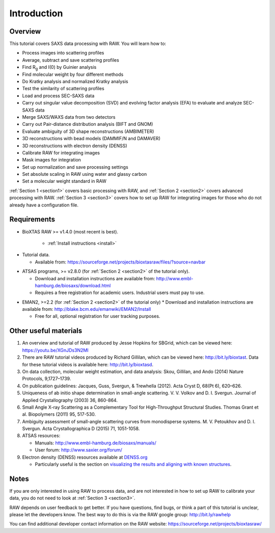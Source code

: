Introduction
------------
Overview
^^^^^^^^^^^^^^^^^^
This tutorial covers SAXS data processing with RAW. You will learn how to:

*   Process images into scattering profiles
*   Average, subtract and save scattering profiles
*   Find |Rg| and I(0) by Guinier analysis
*   Find molecular weight by four different methods
*   Do Kratky analysis and normalized Kratky analysis
*   Test the similarity of scattering profiles
*   Load and process SEC-SAXS data
*   Carry out singular value decomposition (SVD) and evolving factor analysis (EFA) to evaluate and analyze SEC-SAXS data
*   Merge SAXS/WAXS data from two detectors
*   Carry out Pair-distance distribution analysis (BIFT and GNOM)
*   Evaluate ambiguity of 3D shape reconstructions (AMBIMETER)
*   3D reconstructions with bead models (DAMMIF/N and DAMAVER)
*   3D reconstructions with electron density (DENSS)
*   Calibrate RAW for integrating images
*   Mask images for integration
*   Set up normalization and save processing settings
*   Set absolute scaling in RAW using water and glassy carbon
*   Set a molecular weight standard in RAW

:ref:`Section 1 <section1>` covers basic processing with RAW, and
:ref:`Section 2 <section2>` covers advanced processing with RAW.
:ref:`Section 3 <section3>` covers how to set up RAW for integrating images for those who do not already have a configuration file.


Requirements
^^^^^^^^^^^^
*  BioXTAS RAW >= v1.4.0 (most recent is best).

    *   :ref:`Install instructions <install>`

.. _tutorialdata:

*   Tutorial data.

    *   Available from:
        `https://sourceforge.net/projects/bioxtasraw/files/?source=navbar <https://sourceforge.net/projects/bioxtasraw/files/?source=navbar>`_

.. _atsas:

*   ATSAS programs, >= v2.8.0 (for :ref:`Section 2 <section2>` of the tutorial only).

    *   Download and installation instructions are available from:
        `http://www.embl-hamburg.de/biosaxs/download.html <http://www.embl-hamburg.de/biosaxs/download.html>`_

    *   Requires a free registration for academic users. Industrial users must pay to use.

.. _eman2:

*   EMAN2, >=2.2 (for :ref:`Section 2 <section2>` of the tutorial only)
    *   Download and installation instructions are available from: `http://blake.bcm.edu/emanwiki/EMAN2/Install <http://blake.bcm.edu/emanwiki/EMAN2/Install>`_

    *   Free for all, optional registration for user tracking purposes.


Other useful materials
^^^^^^^^^^^^^^^^^^^^^^^
#.  An overview and tutorial of RAW produced by Jesse Hopkins for SBGrid, which can be viewed here:
    `https://youtu.be/XGnJDs3N2MI <https://youtu.be/XGnJDs3N2MI>`_

#.  There are RAW tutorial videos produced by Richard Gillilan, which can be viewed here:
    `http://bit.ly/bioxtast <http://bit.ly/bioxtast>`_. Data for these tutorial videos is available here:
    `http://bit.ly/bioxtasd <http://bit.ly/bioxtasd>`_.

#.  On data collection, molecular weight estimation, and data analysis: Skou, Gillilan, and Ando (2014) Nature Protocols, 9,1727–1739.

#.  On publication guidelines: Jacques, Guss, Svergun, & Trewhella (2012). Acta Cryst D, 68(Pt 6), 620–626.

#.  Uniqueness of ab initio shape determination in small-angle scattering. V. V. Volkov and D. I. Svergun. Journal of Applied Crystallography (2003) 36, 860-864.

#.  Small Angle X-ray Scattering as a Complementary Tool for High-Throughput Structural Studies. Thomas Grant et al. Biopolymers (2011) 95, 517-530.

#.  Ambiguity assessment of small-angle scattering curves from monodisperse systems. M. V. Petoukhov and D. I. Svergun. Acta Crystallographica D (2015) 71, 1051-1058.

#.  ATSAS resources:

    *   Manuals: `http://www.embl-hamburg.de/biosaxs/manuals/ <http://www.embl-hamburg.de/biosaxs/manuals/>`_
    *   User forum: `http://www.saxier.org/forum/ <http://www.saxier.org/forum/>`_

#.  Electron density (DENSS) resources available at `DENSS.org <denss.org>`_

    *   Particularly useful is the section on `visualizing the results and aligning with known structures <https://www.tdgrant.com/denss/tips/>`_.

Notes
^^^^^^
If you are only interested in using RAW to process data, and are not interested in how to set up RAW to calibrate your data, you do not need to look at :ref:`Section 3 <section3>`.


RAW depends on user feedback to get better. If you have questions, find bugs, or think a part of this tutorial is unclear, please let the developers know. The best way to do this is via the RAW google group:
`http://bit.ly/rawhelp <http://bit.ly/rawhelp>`_


You can find additional developer contact information on the RAW website:
`https://sourceforge.net/projects/bioxtasraw/ <https://sourceforge.net/projects/bioxtasraw/>`_


.. |Rg| replace:: R\ :sub:`g`
